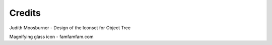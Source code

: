 Credits
=======

Judith Moosburner - Design of the Iconset for Object Tree

Magnifying glass icon - famfamfam.com